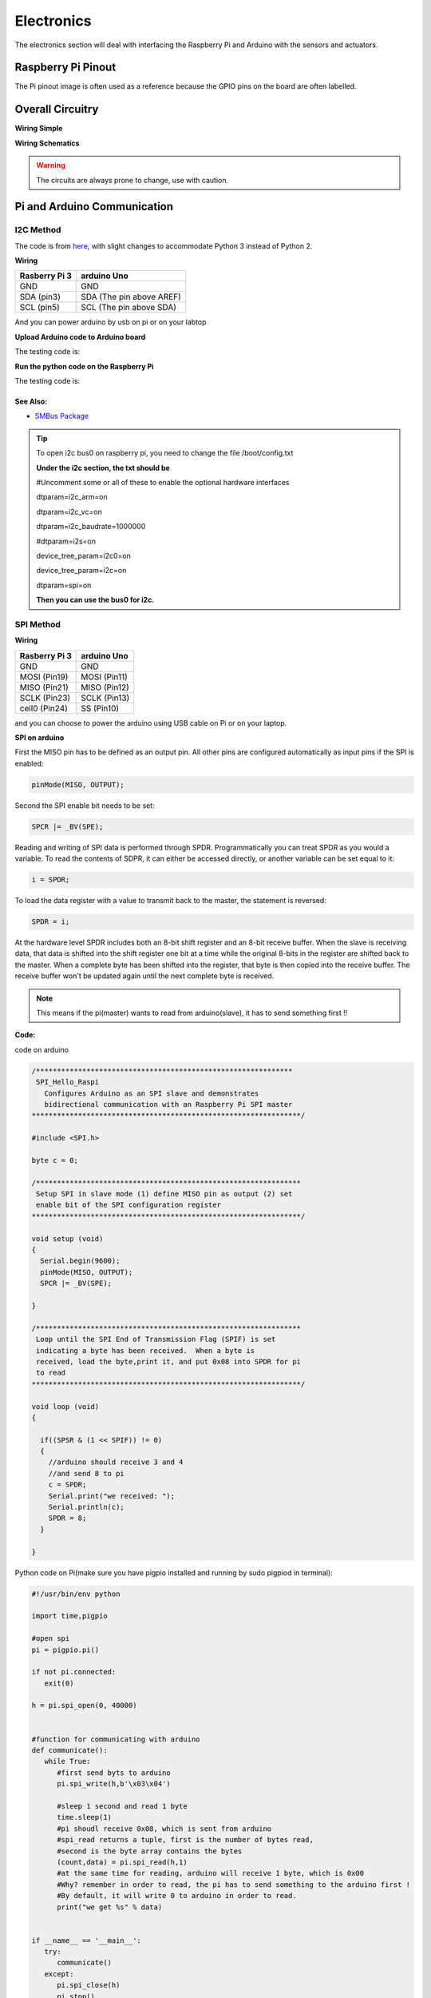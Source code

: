 Electronics
=============

The electronics section will deal with interfacing the Raspberry Pi and Arduino
with the sensors and actuators.

Raspberry Pi Pinout
--------------------

.. image:: electronics/j8header-3b.png
  :width: 275
  :height: 500

The Pi pinout image is often used as a reference because the GPIO pins on the
board are often labelled.

Overall Circuitry
-----------------

**Wiring Simple**

.. image:: electronics/wiring_fritzing.png

**Wiring Schematics**

.. image:: electronics/wiring_schematics.png

.. warning:: The circuits are always prone to change, use with caution.

Pi and Arduino Communication
----------------------------

I2C Method
^^^^^^^^^^

The code is from `here <https://oscarliang.com/raspberry-pi-arduino-connected-i2c/>`_,
with slight changes to accommodate Python 3 instead of Python 2.

**Wiring**

+--------------+------------------------+
|Rasberry Pi 3 |arduino Uno             |
+==============+========================+
|GND           |GND                     |
+--------------+------------------------+
|SDA (pin3)    |SDA (The pin above AREF)|
+--------------+------------------------+
|SCL (pin5)    |SCL (The pin above SDA) |
+--------------+------------------------+

And you can power arduino by usb on pi or on your labtop

.. image:: electronics/PiArduinoI2CHardware_bb.jpg
  :width: 500


**Upload Arduino code to Arduino board**

The testing code is:

.. code-block:: c
  :linenos:

  #include <Wire.h>
  #define SLAVE_ADDRESS 0x04
  int number = 0;
  int state = 0;

  void setup() {
    pinMode(13, OUTPUT);
    Serial.begin(9600);

    // initialize i2c as slave
    Wire.begin(SLAVE_ADDRESS);

    // define callbacks for i2c communication
    Wire.onReceive(receiveData);
    Wire.onRequest(sendData);
    Serial.println("Ready!");
  }

  void loop() {
    delay(100);
  }

  // callback for received data
  void receiveData(int byteCount){
    while(Wire.available()) {
      number = Wire.read();
      Serial.print("data received: ");
      Serial.println(number);
      if (number == 1){
        if (state == 0){
          digitalWrite(13, HIGH); // set the LED on
          state = 1;
        }
        else{
          digitalWrite(13, LOW); // set the LED off
          state = 0;
        }
      }
    }
  }

  // callback for sending data
  void sendData(){
    Wire.write(number);
  }

**Run the python code on the Raspberry Pi**

The testing code is:

.. code-block:: python
  :linenos:

  import smbus
  import time

  bus = smbus.SMBus(1)

  # This is the address we setup in the Arduino Program
  address = 0x04

  def writeNumber(value):
    bus.write_byte(address, value)
    return -1

  def readNumber():
    number = bus.read_byte(address)
    return number

  while True:
    var = int(input("Enter 1  ^ ^  9: "))
    if not var:
        continue

    writeNumber(var)
    print("RPI: Hi Arduino, I sent you ", var)
    # sleep one second for debug
    time.sleep(1)

    number = readNumber()
    print("Arduino: Hey RPI, I received a digit ", number)
    print()

See Also:
#########
* `SMBus Package <https://pypi.org/project/smbus-cffi/>`_

.. Tip::  To open i2c bus0 on raspberry pi, you need to change the file /boot/config.txt

          **Under the i2c section, the txt should be**

          #Uncomment some or all of these to enable the optional hardware interfaces

          dtparam=i2c_arm=on

          dtparam=i2c_vc=on

          dtparam=i2c_baudrate=1000000

          #dtparam=i2s=on

          device_tree_param=i2c0=on

          device_tree_param=i2c=on

          dtparam=spi=on

          **Then you can use the bus0 for i2c.**

SPI Method
^^^^^^^^^^
**Wiring**

+--------------+-------------+
|Rasberry Pi 3 |arduino Uno  |
+==============+=============+
|GND           |GND          |
+--------------+-------------+
|MOSI (Pin19)  |MOSI (Pin11) |
+--------------+-------------+
|MISO (Pin21)  |MISO (Pin12) |
+--------------+-------------+
|SCLK (Pin23)  |SCLK (Pin13) |
+--------------+-------------+
|cell0 (Pin24) |SS (Pin10)   |
+--------------+-------------+

and you can choose to power the arduino using USB cable on Pi
or on your laptop.


**SPI on arduino**

First the MISO pin has to be defined as an output pin.
All other pins are configured automatically as input pins if the SPI is enabled:

.. code-block:: c

  pinMode(MISO, OUTPUT);

Second the SPI enable bit needs to be set:

.. code-block:: c

  SPCR |= _BV(SPE);

Reading and writing of SPI data is performed through SPDR. Programmatically you can treat SPDR as you would a variable. To read the contents of SDPR, it can either be accessed directly,
or another variable can be set equal to it:

.. code-block:: c

  i = SPDR;

To load the data register with a value to transmit back to the master, the statement is reversed:

.. code-block:: c

  SPDR = i;

At the hardware level SPDR includes both an 8-bit shift register and an 8-bit receive buffer.
When the slave is receiving data, that data is shifted into the shift register one bit at a time while the original 8-bits in the register are shifted back to the master.
When a complete byte has been shifted into the register, that byte is then copied into the receive buffer. The receive buffer won't be updated again until the next complete byte is received.

.. note:: This means if the pi(master) wants to read from arduino(slave), it has to send something first !!

**Code:**

code on arduino

.. code-block:: c

  /*************************************************************
   SPI_Hello_Raspi
     Configures Arduino as an SPI slave and demonstrates
     bidirectional communication with an Raspberry Pi SPI master
  ****************************************************************/

  #include <SPI.h>

  byte c = 0;

  /***************************************************************
   Setup SPI in slave mode (1) define MISO pin as output (2) set
   enable bit of the SPI configuration register
  ****************************************************************/

  void setup (void)
  {
    Serial.begin(9600);
    pinMode(MISO, OUTPUT);
    SPCR |= _BV(SPE);

  }

  /***************************************************************
   Loop until the SPI End of Transmission Flag (SPIF) is set
   indicating a byte has been received.  When a byte is
   received, load the byte,print it, and put 0x08 into SPDR for pi
   to read
  ****************************************************************/

  void loop (void)
  {

    if((SPSR & (1 << SPIF)) != 0)
    {
      //arduino should receive 3 and 4
      //and send 8 to pi
      c = SPDR;
      Serial.print("we received: ");
      Serial.println(c);
      SPDR = 8;
    }

  }

Python code on Pi(make sure you have pigpio installed and running by sudo pigpiod in terminal):

.. code-block:: python

  #!/usr/bin/env python

  import time,pigpio

  #open spi
  pi = pigpio.pi()

  if not pi.connected:
     exit(0)

  h = pi.spi_open(0, 40000)


  #function for communicating with arduino
  def communicate():
     while True:
        #first send byts to arduino
        pi.spi_write(h,b'\x03\x04')

        #sleep 1 second and read 1 byte
        time.sleep(1)
        #pi shoudl receive 0x08, which is sent from arduino
        #spi_read returns a tuple, first is the number of bytes read,
        #second is the byte array contains the bytes
        (count,data) = pi.spi_read(h,1)
        #at the same time for reading, arduino will receive 1 byte, which is 0x00
        #Why? remember in order to read, the pi has to send something to the arduino first !
        #By default, it will write 0 to arduino in order to read.
        print("we get %s" % data)


  if __name__ == '__main__':
     try:
        communicate()
     except:
        pi.spi_close(h)
        pi.stop()

The arduino should continueously print 3,4 and 0 (for pi reading purpose) and
pi should receive and print 0x08.

Resources
#########
* `Pi_Arduino_SPI_communication <http://robotics.hobbizine.com/raspiduino.html>`_


Serial Method
^^^^^^^^^^^^^

**Wiring**

Connect arduino USB port to one of the USB port on raspberry pi

**Code**

The code is under ``PiCar/src/Pi_Arduino_Communication/serial``

On python side, it will continuously ask you to input a float, send it to arduino.

On arduino side, once the float is sent, it will recive the data and then send it back to pi.

**Difference compared with I2C and SPI**

As Serial communication is well studied, we are able to send and read block of bytes on pi side.

As a result, it is much more convenient to send data more than 1 byte (discussed in next section).


Sending more than one byte between Pi and Arduino
^^^^^^^^^^^^^^^^^^^^^^^^^^^^^^^^^^^^^^^^^^^^^^^^^

**Reason**

The above basic communication (i2c,spi) allows us to send one byte between pi and arduino.
However, if we want to send data that is more than one byte, such as float,
the above method does not work.
We first thought this is a well developed problem, and there should be easy function
being called to send block of data. However, the truth is that as far as we searched,
none of the proposed solution works.
We come out this example for sending float between pi and arduino. If you want to develop
data other than float, you are welcomed to do so.

**Wiring**

Same as I2C section or SPI section did

**Code**

The code for this is under ``PiCar/src/Pi_Arduino_Communication``
each subfolder(i2c,spi,serial) contains two files, .ino file should run on arduino, and
.py file should run on raspberry pi.

.. note:: The key for communication is to write a simple protocol, and split a float into 4 bytes, so we can send 1 byte each time.


I2C by GPIO(General-purpose input/output)
^^^^^^^^^^^^^^^^^^^^^^^^^^^^^^^^^^^^^^^^^

**Reason**

Sometimes, we may want to save I2C pin to other device, or we may want to connect multiple
arduino to raspberry pi. In this sections, we will use GPIO pins to connect our arduino by i2c.

**Wiring**

+--------------+-----------------------+
|Rasberry Pi 3 |arduino Uno            |
+==============+=======================+
|GND           |GND                    |
+--------------+-----------------------+
|Pin19         |SDA(The pin above AREF)|
+--------------+-----------------------+
|Pin13         |SCL(The pin above SDA) |
+--------------+-----------------------+

And you can power Arduino in whatever way you want.

**Code**

The arduino code is the same as above (I2C section)

The following is the code on Pi, make sure you have pigpio installed and running.

.. code-block:: python

  import pigpio
  import time

  pi = pigpio.pi()
  address = 0x04

  SDA = 19
  SCL = 13


  def communication():

      while True:
          connection = pi.bb_i2c_open(SDA,SCL,9600)
          var = int(input("Enter 1  ^ ^  9: "))
          if not var:
              continue
          pi.bb_i2c_zip(SDA,[4,address,0x02,0x07,0x01,var,0x03,0x00])
          print("RPI: Hi Arduino, I sent you ", var)

          time.sleep(1)

          number = pi.bb_i2c_zip(SDA,[4,address,0x02,0x06,0x01,0x03,0x00])
          print("Arduino: Hey RPI, I received a digit ", number)
          print()

          pi.bb_i2c_close(SDA)


  if __name__ == '__main__':
      try:
          communication()
      except:
          pi.bb_i2c_close(SDA)


Resources
#########

* `pigpio documentation <http://abyz.me.uk/rpi/pigpio/python.html>`_


PI and TFMini Lidar Communication
---------------------------------

Setup
^^^^^
To search for available serial ports, enter the following command in terminal:

.. code-block:: bash

   dmesg | grep tty

If the output looks like:

.. code-block:: bash

  pi@raspberrypi:~ $ dmesg | grep tty
  [    0.000000] Kernel command line: 8250.nr_uarts=1 bcm2708_fb.fbwidth=1824 bcm2708_fb.fbheight=984 bcm2708_fb.fbswap=1 dma.dmachans=0x7f35
  bcm2709.boardrev=0xa02082 bcm2709.serial=0x11f38c9c bcm2709.uart_clock=48000000 smsc95xx.macaddr=B8:27:EB:F3:8C:9C vc_mem.mem_base=0x3dc00000
  vc_mem.mem_size=0x3f000000  dwc_otg.lpm_enable=0 console=tty1 console=ttyS0,115200 root=/dev/mmcblk0p7 rootfstype=ext4 elevator=deadline
  fsck.repair=yes rootwait splash plymouth.ignore-serial-consoles
  [    0.001365] console [tty1] enabled
  [    0.343313] console [ttyS0] disabled
  [    0.343481] 3f215040.uart: ttyS0 at MMIO 0x3f215040 (irq = 59, base_baud = 31250000) is a 16550
  [    1.078177] console [ttyS0] enabled
  [    2.210431] 3f201000.uart: ttyAMA0 at MMIO 0x3f201000 (irq = 87, base_baud = 0) is a PL011 rev2
  [    3.527349] systemd[1]: Expecting device dev-ttyS0.device...
  [    4.653975] systemd[1]: Starting system-serial\x2dgetty.slice.
  [    4.669517] systemd[1]: Created slice system-serial\x2dgetty.slice.

The console needs to be disabled on the serial port ``ttyAMA0``.

To do so, run the configuration command

.. code-block:: bash

   sudo raspi-config

and navigate to option 5, Interfacing Options. Choose P6, Serial.

When prompted, answer No to "Would you like a login shell to be accessible over serial?" and Yes to "Would you like the seria port hardware to be enabled?".

Enter the following command to reboot and search for available ports again:

.. code-block:: bash

   sudo reboot
   dmesg | grep tty

The output now should look like:

.. code-block:: bash

  pi@raspberrypi:~ $ dmesg | grep tty
  [    0.000000] Kernel command line: 8250.nr_uarts=1 bcm2708_fb.fbwidth=1824 bcm2708_fb.fbheight=984 bcm2708_fb.fbswap=1
  dma.dmachans=0x7f35 bcm2709.boardrev=0xa02082 bcm2709.serial=0x11f38c9c bcm2709.uart_clock=48000000
  smsc95xx.macaddr=B8:27:EB:F3:8C:9C vc_mem.mem_base=0x3dc00000 vc_mem.mem_size=0x3f000000  dwc_otg.lpm_enable=0
  console=tty1 root=/dev/mmcblk0p7 rootfstype=ext4 elevator=deadline fsck.repair=yes rootwait splash plymouth.ignore-serial-consoles
  [    0.001345] console [tty1] enabled
  [    0.343464] 3f215040.uart: ttyS0 at MMIO 0x3f215040 (irq = 59, base_baud = 31250000) is a 16550
  [    1.146776] 3f201000.uart: ttyAMA0 at MMIO 0x3f201000 (irq = 87, base_baud = 0) is a PL011 rev2


Wiring
^^^^^^

+--------------+-----------+
|Rasberry Pi 3 |TFmini     |
+==============+===========+
|+5V           |5V (RED)   |
+--------------+-----------+
|GND           |GND (BLACK)|
+--------------+-----------+
|TXD0 (pin8)   |RX (WHITE) |
+--------------+-----------+
|RXD0 (pin10)  |TX (GREEN) |
+--------------+-----------+

.. note:: the white wire on TFmini Lidar is used to write command to it. If we just want to read from it, we can leave the white wire not connected.

Code
^^^^

.. code-block:: python
    :linenos:

    # tfmini.py
    # supports Python 2
    # prints distance from sensor

    #coding: utf-8
    import serial
    import time
    ser = serial.Serial("/dev/ttyS0", 115200)

    def getTFminiData():
    while True:
        count = ser.in_waiting
        #count = 0
        #print(count)
        if count > 8:
            recv = ser.read(9)
            ser.reset_input_buffer()
            if recv[0] == 'Y' and recv[1] == 'Y': # 0x59 is 'Y'
                low = int(recv[2].encode('hex'), 16)
                high = int(recv[3].encode('hex'), 16)
                distance = low + high * 256
                print('distance is: ')
                print(distance)
                time.sleep(1)

    if __name__ == '__main__':
        try:
            if ser.is_open == False:
                ser.open()
                getTFminiData()
        except KeyboardInterrupt:   # Ctrl+C
            if ser != None:
                ser.close()


.. code-block:: python
    :linenos:

    # tfmini_2.py
    # supports Python 2 or Python 3
    # prints distance and strength from sensor

    #coding: utf-8
    import serial
    import time

    ser = serial.Serial("/dev/ttyS0", 115200)

    def getTFminiData():
        while True:
            #time.sleep(0.1)
            count = ser.in_waiting
            if count > 8:
                recv = ser.read(9)
                ser.reset_input_buffer()
                # type(recv), 'str' in python2(recv[0] = 'Y'), 'bytes' in python3(recv[0] = 89)
                # type(recv[0]), 'str' in python2, 'int' in python3

                if recv[0] == 0x59 and recv[1] == 0x59:     #python3
                    distance = recv[2] + recv[3] * 256
                    strength = recv[4] + recv[5] * 256
                    print('(', distance, ',', strength, ')')
                    ser.reset_input_buffer()

                if recv[0] == 'Y' and recv[1] == 'Y':     #python2
                    lowD = int(recv[2].encode('hex'), 16)
                    highD = int(recv[3].encode('hex'), 16)
                    lowS = int(recv[4].encode('hex'), 16)
                    highS = int(recv[5].encode('hex'), 16)
                    distance = lowD + highD * 256
                    strength = lowS + highS * 256
                    print(distance, strength)

                # you can also distinguish python2 and python3:
                #import sys
                #sys.version[0] == '2'    #True, python2
                #sys.version[0] == '3'    #True, python3


    if __name__ == '__main__':
        try:
            if ser.is_open == False:
                ser.open()
            getTFminiData()
        except KeyboardInterrupt:   # Ctrl+C
            if ser != None:
                ser.close()


Use GPIO pin for reading
^^^^^^^^^^^^^^^^^^^^^^^^
If we connect TX (green wire on TFmini Lidar) to the GPIO pin23, we can use it as a simulative port and read from it.

.. code-block:: python

  # -*- coding: utf-8 -*
  import pigpio
  import time

  RX = 23

  pi = pigpio.pi()
  pi.set_mode(RX, pigpio.INPUT)
  pi.bb_serial_read_open(RX, 115200)

  def getTFminiData():
    while True:
      #print("#############")
      time.sleep(0.05)	#change the value if needed
      (count, recv) = pi.bb_serial_read(RX)
      if count > 8:
        for i in range(0, count-9):
          if recv[i] == 89 and recv[i+1] == 89: # 0x59 is 89
            checksum = 0
            for j in range(0, 8):
              checksum = checksum + recv[i+j]
            checksum = checksum % 256
            if checksum == recv[i+8]:
              distance = recv[i+2] + recv[i+3] * 256
              strength = recv[i+4] + recv[i+5] * 256
              if distance <= 1200 and strength < 2000:
                print(distance, strength)
              #else:
                # raise ValueError('distance error: %d' % distance)
              #i = i + 9

  if __name__ == '__main__':
    try:
      getTFminiData()
    except:
      pi.bb_serial_read_close(RX)
      pi.stop()

In this way, we can save the TX port for other device, or connect multiple lidars to raspberry pi

Resources
^^^^^^^^^
  * `Read and write from serial port with Raspberry Pi <http://www.instructables.com/id/Read-and-write-from-serial-port-with-Raspberry-Pi/>`_
  * `TFmini-RaspberryPi <https://github.com/TFmini/TFmini-RaspberryPi>`_


Pi Camera Usage
---------------
Connection
^^^^^^^^^^
Install the Raspberry Pi Camera module by inserting the cable into the Raspberry Pi.
The cable slots into the connector situated between the Ethernet and HDMI ports, with the silver connectors facing the HDMI port.

Capture an image
^^^^^^^^^^^^^^^^
.. code-block:: bash

  sudo raspistill -o image.jpg


Record a video for 10 seconds
^^^^^^^^^^^^^^^^^^^^^^^^^^^^^
.. code-block:: bash

  sudo raspivid -o video.h264 -t 10000

Resources
^^^^^^^^^
  * `How to install/use the pi camera <https://thepihut.com/blogs/raspberry-pi-tutorials/16021420-how-to-install-use-the-raspberry-pi-camera>`_

  * `python code and rapid capturing <http://picar.readthedocs.io/en/latest/chapters/usage/software.html>`_

PI and IMU communication
------------------------

I2C Method by LSM9DS1 Library
^^^^^^^^^^^^^^^^^^^^^^^^^^^^^

Setup
^^^^^
In order to use the LSM9DS1 Library, we need to install WiringPi first.
Enter the following command in Pi terminal:

.. code-block:: bash

  sudo apt-get install libi2c-dev
  git clone git://git.drogon.net/wiringPi
  cd wiringPi
  git pull origin
  ./build

Then we can install the LSM9DS1 Library:

.. code-block:: bash

  git clone https://github.com/akimach/LSM9DS1_RaspberryPi_Library.git
  cd LSM9DS1_RaspberryPi_Library
  make
  sudo make install

To test it, we can run the python sample code inside the library once we connect the IMU:

.. code-block:: bash

  cd LSM9DS1_RaspberryPi_Library/example
  sudo python LSM9DS1_Basic_I2C.py

Wiring

+----------------+-----------+
|RPI             |IMU        |
+================+===========+
|3.3v (Pin1)     |Vcc        |
+----------------+-----------+
|SDA (Pin3)      |SDA        |
+----------------+-----------+
|SCL (Pin5)      |SCL        |
+----------------+-----------+
|GND (Pin6)      |Gnd        |
+----------------+-----------+

Resources
^^^^^^^^^
* `LSM9DS1_RaspberryPi_Library <https://github.com/akimach/LSM9DS1_RaspberryPi_Library>`_


I2C Method
^^^^^^^^^^

The example code for this section in the ``PiCar/src/pi/imu``.

To compile, use the command:

.. code-block:: bash

   gcc -o <programname> runi2c.c -lm


Wiring:

same as above did


The connection is by SMBUS.

For RPI, go to ``/usr/include/linux``, replace ``i2c_dev.h`` with the header file in the repository

(Method 'enableIMU' needs further development to enable IMU configuration setting)

See Also:
#########

* `IMU datasheet <https://cdn.sparkfun.com/assets/learn_tutorials/3/7/3/LSM9DS1_Datasheet.pdf/>`_

Resources
^^^^^^^^^
* `I2C SPI Reference page <https://learn.sparkfun.com/tutorials/i2c>`_


Contributors: Jerry Kong, Shadi Davari, Josh Jin
